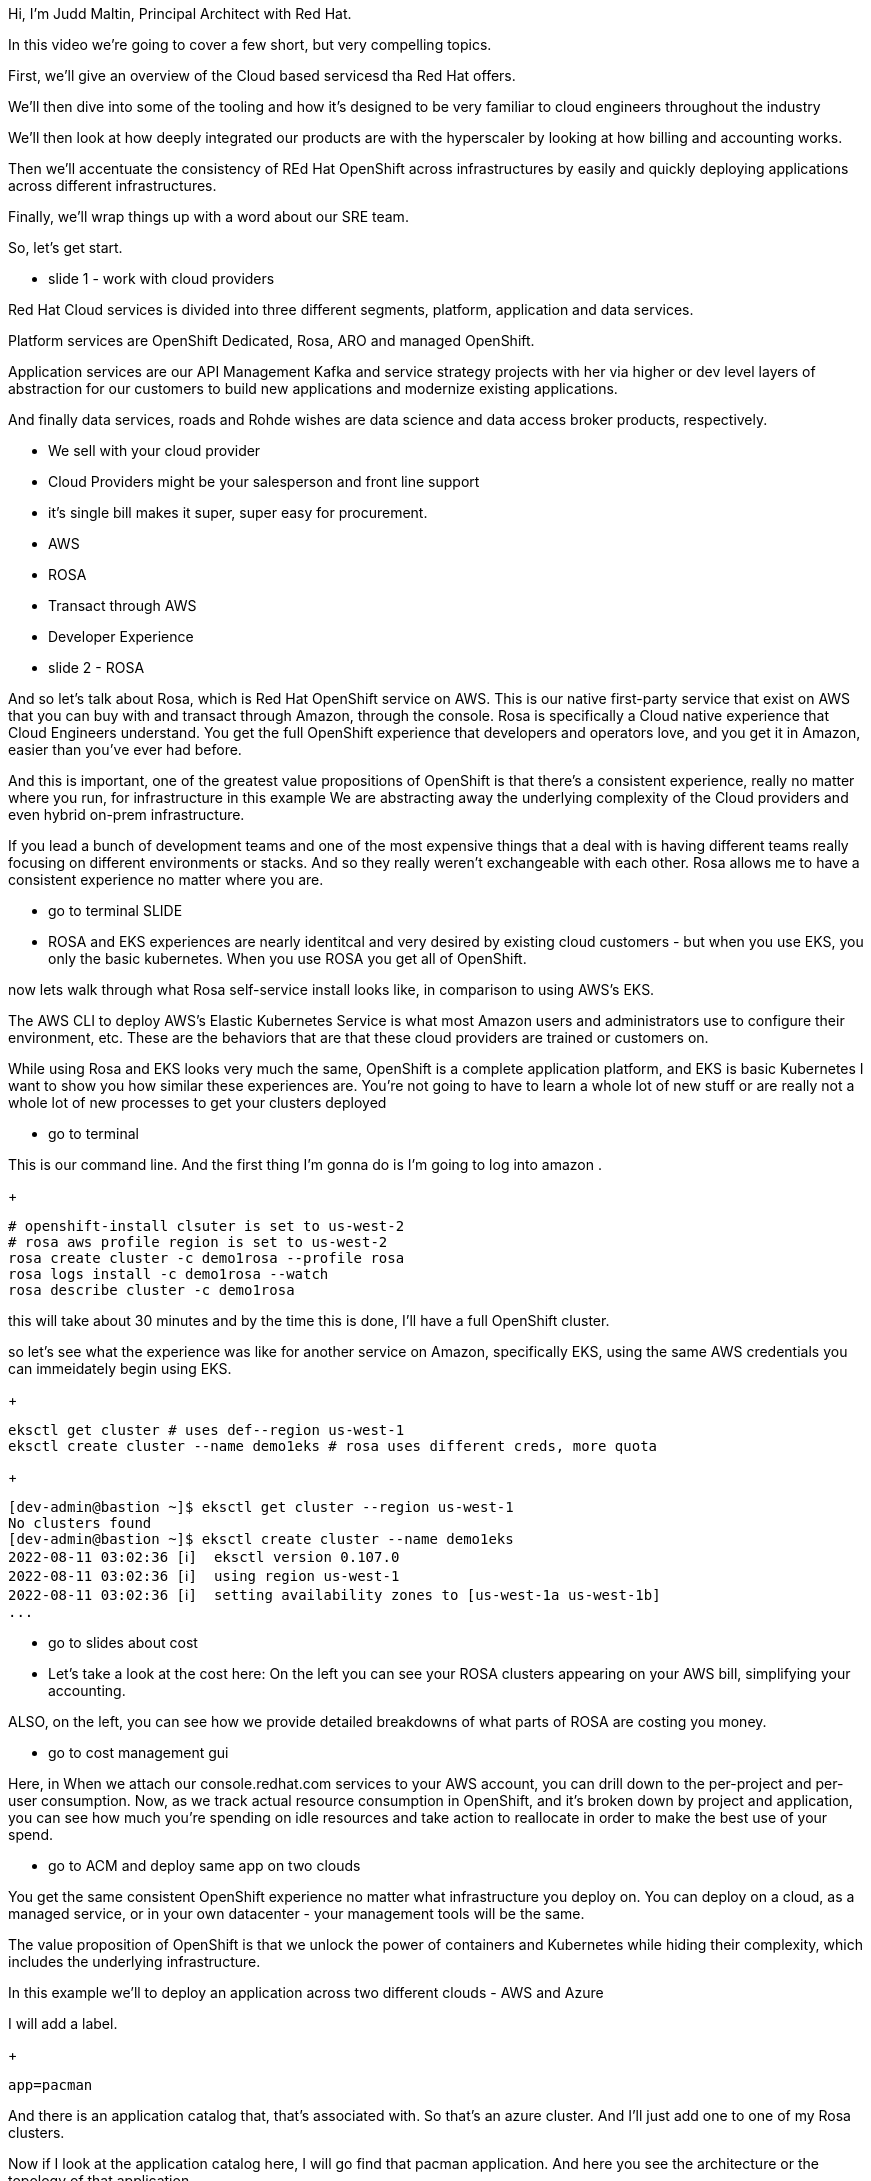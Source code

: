 Hi, I'm Judd Maltin, Principal Architect with Red Hat.

In this video we're going to cover a few short, but very compelling topics.

First, we'll give an overview of the Cloud based servicesd tha Red Hat offers.

We'll then dive into some of the tooling and how it's designed to be very familiar to cloud engineers throughout the industry

We'll then look at how deeply integrated our products are with the hyperscaler by looking at how billing and accounting works.

Then we'll accentuate the consistency of REd Hat OpenShift across infrastructures by easily and quickly deploying applications across different infrastructures.

Finally, we'll wrap things up with a word about our SRE team.

So, let's get start.

********************
* slide 1 - work with cloud providers
********************
Red Hat Cloud services is divided into three different segments, platform, application and data services.

Platform services are OpenShift Dedicated, Rosa, ARO and managed OpenShift.

Application services are our API Management Kafka and service strategy projects with her via higher or dev level layers of abstraction for our customers to build new applications and modernize existing applications.


And finally data services, roads and Rohde wishes are data science and data access broker products, respectively.

- We sell with your cloud provider
  - Cloud Providers might be your salesperson and front line support
  - it's single bill makes it super, super easy for procurement.

- AWS
  - ROSA
    - Transact through AWS
    - Developer Experience

********************
* slide 2 - ROSA
********************

And so let's talk about Rosa, which is Red Hat OpenShift service on AWS.
This is our native first-party service that exist on AWS that you can buy with and transact through Amazon, through the console.  Rosa is specifically a Cloud native experience that Cloud Engineers understand.
You get the full OpenShift experience that developers and operators love, and you get it in Amazon, easier than you've ever had before.

And this is important, one of the greatest value propositions of OpenShift is that there's a consistent experience, really no matter where you run, for infrastructure in this example
We are abstracting away the underlying complexity of the Cloud providers and even hybrid on-prem infrastructure.

If you lead a bunch of development teams and one of the most expensive things that a deal with is having different teams really focusing on different environments or stacks.
And so they really weren't exchangeable with each other.
Rosa allows me to have a consistent experience no matter where you are.

********************
* go to terminal SLIDE
********************

- ROSA and EKS experiences are nearly identitcal and very desired by existing cloud customers - but when you use EKS, you only the basic kubernetes.  When you use ROSA you get all of OpenShift.

now lets walk through what Rosa self-service install looks like, in comparison to using AWS's EKS.

The AWS CLI to deploy AWS's Elastic Kubernetes Service is what most Amazon users and administrators use to configure their environment, etc.
These are the behaviors that are that these cloud providers are trained or customers on.

While using Rosa and EKS looks very much the same, OpenShift is a complete application platform, and EKS is basic Kubernetes
I want to show you how similar these experiences are.
You're not going to have to learn a whole lot of new stuff or are really not a whole lot of new processes to get your clusters deployed

********************
* go to terminal
********************

This is our command line.
And the first thing I'm gonna do is I'm going to log into amazon .

+
[source,bash]
----
# openshift-install clsuter is set to us-west-2
# rosa aws profile region is set to us-west-2
rosa create cluster -c demo1rosa --profile rosa
rosa logs install -c demo1rosa --watch
rosa describe cluster -c demo1rosa
----

this will take about 30 minutes and by the time this is done, I'll have a full OpenShift cluster.

so let's see what the experience was like for another service on Amazon, specifically EKS,
using the same AWS credentials you can immeidately begin using EKS.

+
[source,bash]
----
eksctl get cluster # uses def--region us-west-1
eksctl create cluster --name demo1eks # rosa uses different creds, more quota
----

+
[source,bash]
----
[dev-admin@bastion ~]$ eksctl get cluster --region us-west-1
No clusters found
[dev-admin@bastion ~]$ eksctl create cluster --name demo1eks
2022-08-11 03:02:36 [ℹ]  eksctl version 0.107.0
2022-08-11 03:02:36 [ℹ]  using region us-west-1
2022-08-11 03:02:36 [ℹ]  setting availability zones to [us-west-1a us-west-1b]
...
----

********************
* go to slides about cost
********************

- Let's take a look at the cost here:
On the left you can see your ROSA clusters appearing on your AWS bill, simplifying your accounting.

ALSO, on the left, you can see how we provide detailed breakdowns of what parts of ROSA are costing you money.

********************
* go to cost management gui
********************

Here, in When we attach our console.redhat.com services to your AWS account, you can drill down to the per-project and per-user consumption.
Now, as we track actual resource consumption in OpenShift, and it's broken down by project and application, you can see how much you're spending on idle resources and take action to reallocate in order to make the best use of your spend.

********************
* go to ACM and deploy same app on two clouds
********************

You get the same consistent OpenShift experience no matter what infrastructure you deploy on.  You can deploy on a cloud, as a managed service, or in your own datacenter - your management tools will be the same.

The value proposition of OpenShift is that we unlock the power of containers and Kubernetes while hiding their complexity, which includes the underlying infrastructure.

In this example we'll to deploy an application across two different clouds - AWS and Azure

I will add a label.

+
[source,bash]
----
app=pacman
----

And there is an application catalog that, that's associated with.
So that's an azure cluster.
And I'll just add one to one of my Rosa clusters.


Now if I look at the application catalog here, I will go find that pacman application.
And here you see the architecture or the topology of that application.

Just to prove to you that this was not some sort of slide where vapor, I will now show you that, hey, I'm actually running.
So this is that application running on Azure and use that exact same application running on Rosa.
Totally awesome, consistent experience.


If I had multiple teams out there working on this, one wouldn't have to be trained on Azure another one won't have to be trained and an amine Amazon, again, openshift just is just a lock step for them and locks the power of technology is like container and kube To get your applications out there as quickly as possible, I get while hiding the underlying complexity.

********************
* final slide
********************

We'll close with something that is super important to understand.
And that is the Red Hat Site Reliability Engineering or SRE team.

These are experts that manage our Cloud and managed OpenShift services  behind the scenes

There's no one better out there to operate  Red Hat Cloud services and Red Hat Software than red hatters themselves,

this a set of product engineers, and systems engineers, and They become a virtual team member of your operations and SRE teams.

This is super important in terms of lowering the total cost of ownership.
SO that you can focus the resources on what really matters.
And that's delivering applications.

This is the say that with our SRE team, we're enabling you with the resiliency of the platform.
We continuous uptime to move from 24, 7 operations to 95% innovations.
And that 95 innovations, which is helping you deliver applications to production

So, to sum up:

What we saw just now was
* an overview of the Cloud Services Red Hat offers
* details and a demo of how the tools that drive our cloud offerings work-alike to the tools your staff are already accusomted to
* the billing integration and cost management tools Red Hat offers
* the consistent infrastructure and application deployment and management system across infrastructures
* and finally a word about how our SRE team become a part of your team

Thanks so much for watching our video - we hope this was valuable to you.
 Thank you
